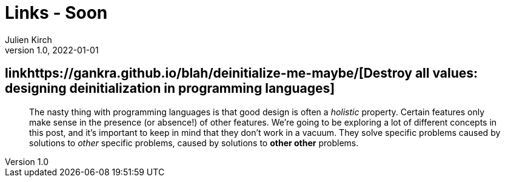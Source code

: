 = Links - Soon
Julien Kirch
v1.0, 2022-01-01
:article_lang: en
:figure-caption!:
:article_description: 

== linkhttps://gankra.github.io/blah/deinitialize-me-maybe/[Destroy all values: designing deinitialization in programming languages]

[quote]
____
The nasty thing with programming languages is that good design is often a _holistic_ property. Certain features only make sense in the presence (or absence!) of other features. We’re going to be exploring a lot of different concepts in this post, and it’s important to keep in mind that they don’t work in a vacuum. They solve specific problems caused by solutions to _other_ specific problems, caused by solutions to **other other** problems.
____
